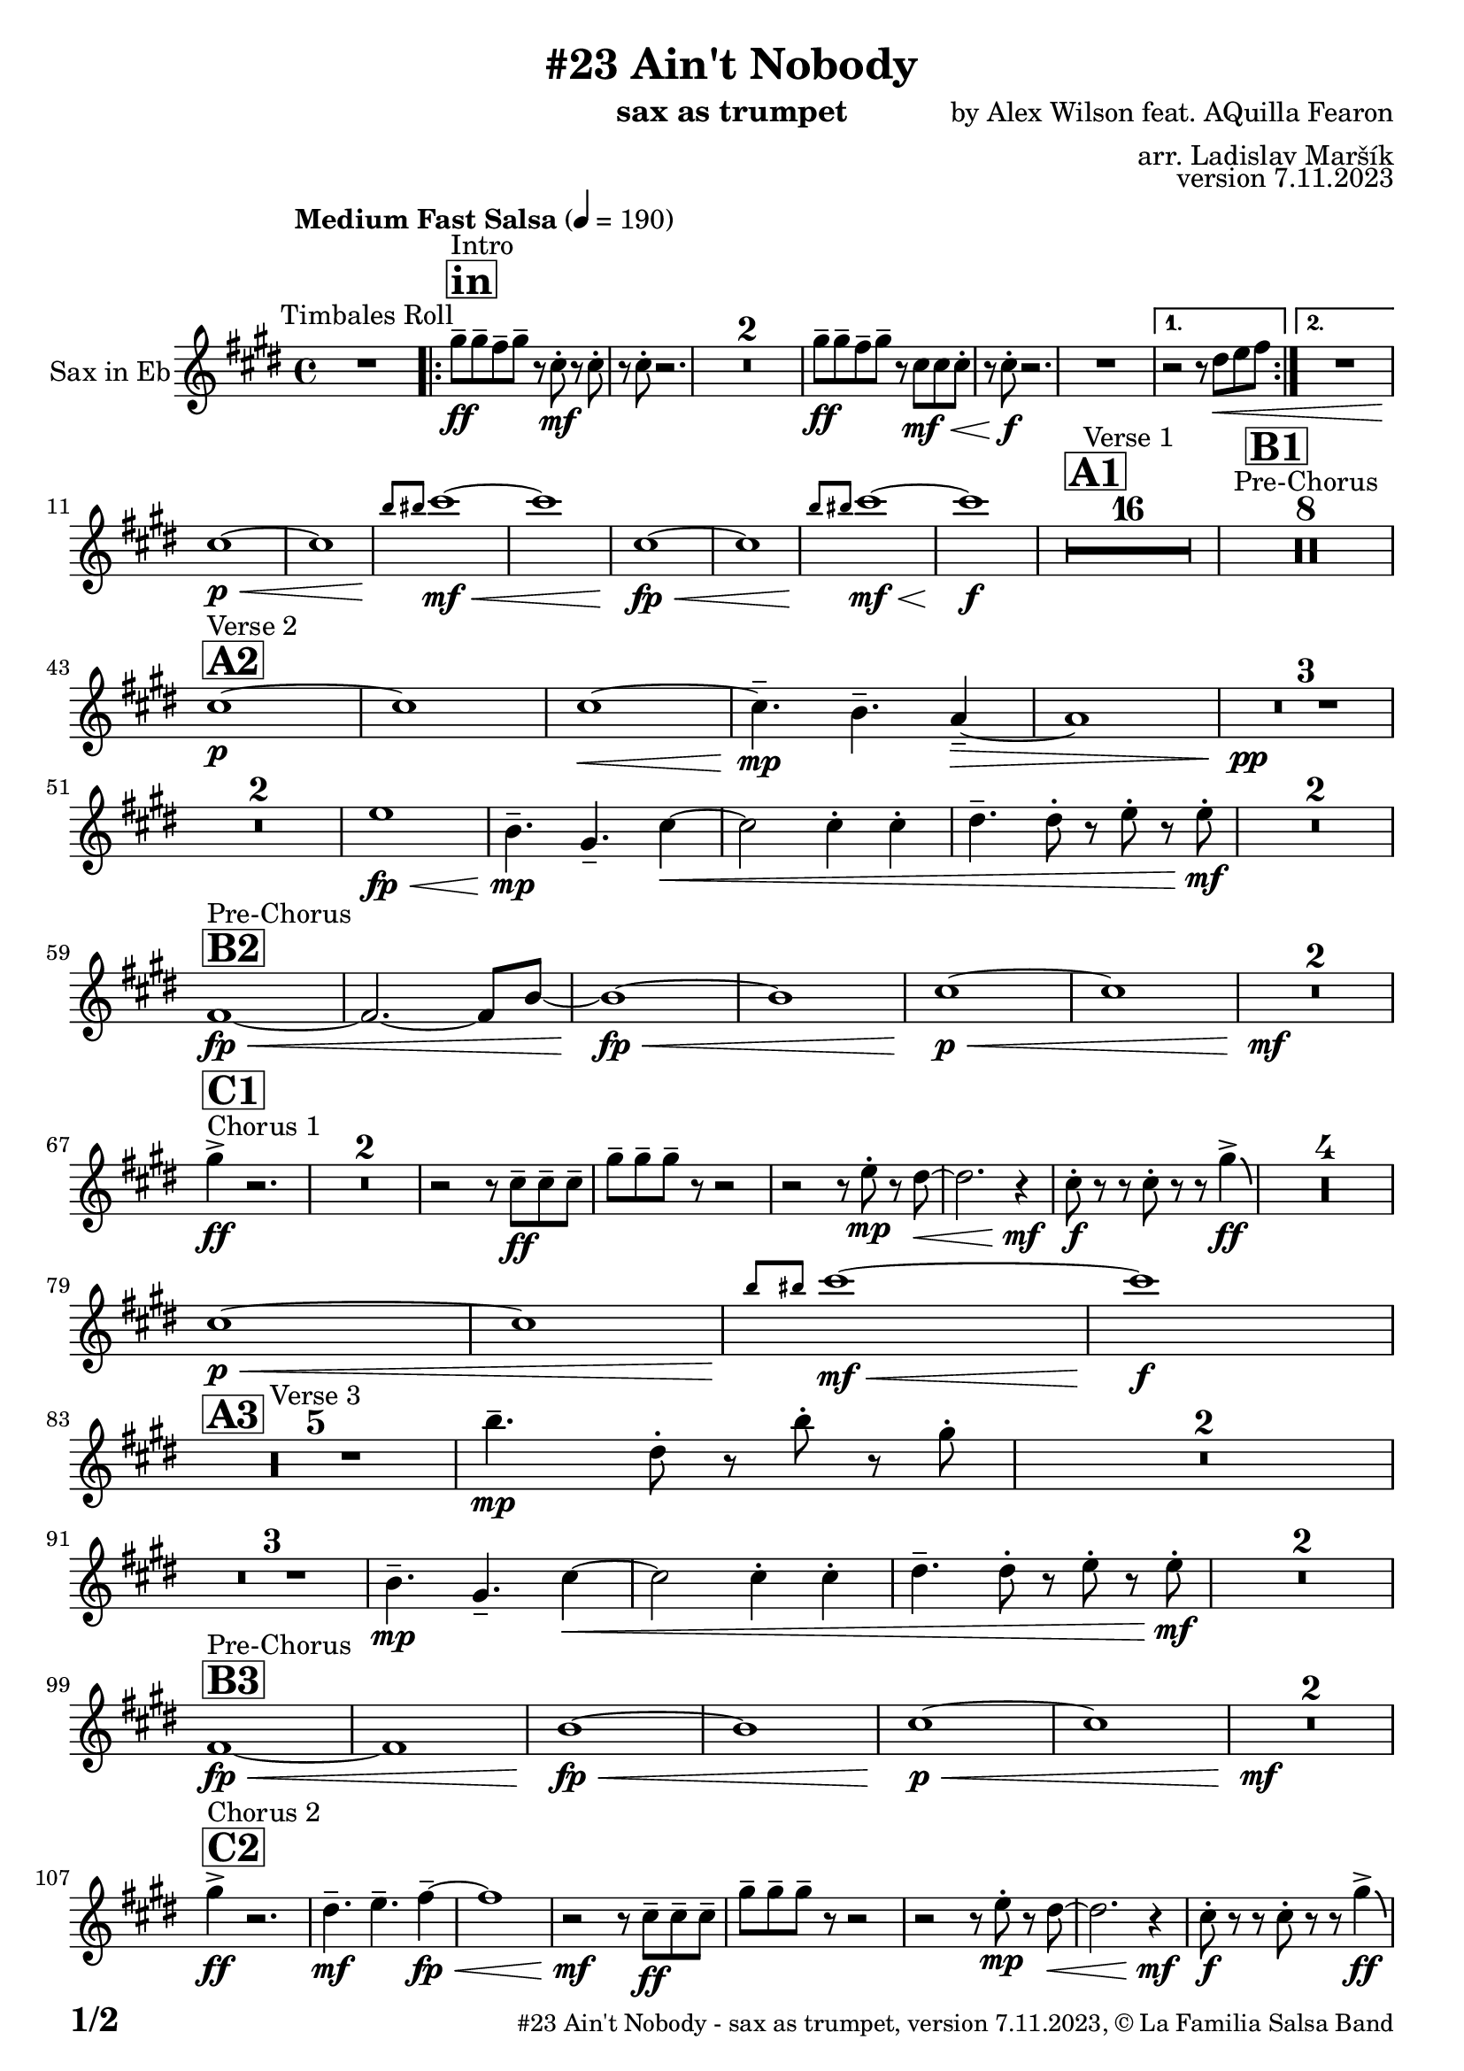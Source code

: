 \version "2.24.0"

% Sheet revision 2022_09

\header {
  title = "#23 Ain't Nobody"
  instrument = "sax as trumpet"
  composer = "by Alex Wilson feat. AQuilla Fearon"
  arranger = "arr. Ladislav Maršík"
  opus = "version 7.11.2023"
  copyright = "© La Familia Salsa Band"
}

inst =
#(define-music-function
  (string)
  (string?)
  #{ <>^\markup \abs-fontsize #16 \bold \box #string #})

makePercent = #(define-music-function (note) (ly:music?)
                 (make-music 'PercentEvent 'length (ly:music-length note)))

#(define (test-stencil grob text)
   (let* ((orig (ly:grob-original grob))
          (siblings (ly:spanner-broken-into orig)) ; have we been split?
          (refp (ly:grob-system grob))
          (left-bound (ly:spanner-bound grob LEFT))
          (right-bound (ly:spanner-bound grob RIGHT))
          (elts-L (ly:grob-array->list (ly:grob-object left-bound 'elements)))
          (elts-R (ly:grob-array->list (ly:grob-object right-bound 'elements)))
          (break-alignment-L
           (filter
            (lambda (elt) (grob::has-interface elt 'break-alignment-interface))
            elts-L))
          (break-alignment-R
           (filter
            (lambda (elt) (grob::has-interface elt 'break-alignment-interface))
            elts-R))
          (break-alignment-L-ext (ly:grob-extent (car break-alignment-L) refp X))
          (break-alignment-R-ext (ly:grob-extent (car break-alignment-R) refp X))
          (num
           (markup text))
          (num
           (if (or (null? siblings)
                   (eq? grob (car siblings)))
               num
               (make-parenthesize-markup num)))
          (num (grob-interpret-markup grob num))
          (num-stil-ext-X (ly:stencil-extent num X))
          (num-stil-ext-Y (ly:stencil-extent num Y))
          (num (ly:stencil-aligned-to num X CENTER))
          (num
           (ly:stencil-translate-axis
            num
            (+ (interval-length break-alignment-L-ext)
               (* 0.5
                  (- (car break-alignment-R-ext)
                     (cdr break-alignment-L-ext))))
            X))
          (bracket-L
           (markup
            #:path
            0.1 ; line-thickness
            `((moveto 0.5 ,(* 0.5 (interval-length num-stil-ext-Y)))
              (lineto ,(* 0.5
                          (- (car break-alignment-R-ext)
                             (cdr break-alignment-L-ext)
                             (interval-length num-stil-ext-X)))
                      ,(* 0.5 (interval-length num-stil-ext-Y)))
              (closepath)
              (rlineto 0.0
                       ,(if (or (null? siblings) (eq? grob (car siblings)))
                            -1.0 0.0)))))
          (bracket-R
           (markup
            #:path
            0.1
            `((moveto ,(* 0.5
                          (- (car break-alignment-R-ext)
                             (cdr break-alignment-L-ext)
                             (interval-length num-stil-ext-X)))
                      ,(* 0.5 (interval-length num-stil-ext-Y)))
              (lineto 0.5
                      ,(* 0.5 (interval-length num-stil-ext-Y)))
              (closepath)
              (rlineto 0.0
                       ,(if (or (null? siblings) (eq? grob (last siblings)))
                            -1.0 0.0)))))
          (bracket-L (grob-interpret-markup grob bracket-L))
          (bracket-R (grob-interpret-markup grob bracket-R))
          (num (ly:stencil-combine-at-edge num X LEFT bracket-L 0.4))
          (num (ly:stencil-combine-at-edge num X RIGHT bracket-R 0.4)))
     num))

#(define-public (Measure_attached_spanner_engraver context)
   (let ((span '())
         (finished '())
         (event-start '())
         (event-stop '()))
     (make-engraver
      (listeners ((measure-counter-event engraver event)
                  (if (= START (ly:event-property event 'span-direction))
                      (set! event-start event)
                      (set! event-stop event))))
      ((process-music trans)
       (if (ly:stream-event? event-stop)
           (if (null? span)
               (ly:warning "You're trying to end a measure-attached spanner but you haven't started one.")
               (begin (set! finished span)
                 (ly:engraver-announce-end-grob trans finished event-start)
                 (set! span '())
                 (set! event-stop '()))))
       (if (ly:stream-event? event-start)
           (begin (set! span (ly:engraver-make-grob trans 'MeasureCounter event-start))
             (set! event-start '()))))
      ((stop-translation-timestep trans)
       (if (and (ly:spanner? span)
                (null? (ly:spanner-bound span LEFT))
                (moment<=? (ly:context-property context 'measurePosition) ZERO-MOMENT))
           (ly:spanner-set-bound! span LEFT
                                  (ly:context-property context 'currentCommandColumn)))
       (if (and (ly:spanner? finished)
                (moment<=? (ly:context-property context 'measurePosition) ZERO-MOMENT))
           (begin
            (if (null? (ly:spanner-bound finished RIGHT))
                (ly:spanner-set-bound! finished RIGHT
                                       (ly:context-property context 'currentCommandColumn)))
            (set! finished '())
            (set! event-start '())
            (set! event-stop '()))))
      ((finalize trans)
       (if (ly:spanner? finished)
           (begin
            (if (null? (ly:spanner-bound finished RIGHT))
                (set! (ly:spanner-bound finished RIGHT)
                      (ly:context-property context 'currentCommandColumn)))
            (set! finished '())))
       (if (ly:spanner? span)
           (begin
            (ly:warning "I think there's a dangling measure-attached spanner :-(")
            (ly:grob-suicide! span)
            (set! span '())))))))

\layout {
  \context {
    \Staff
    \consists #Measure_attached_spanner_engraver
    \override MeasureCounter.font-encoding = #'latin1
    \override MeasureCounter.font-size = 0
    \override MeasureCounter.outside-staff-padding = 2
    \override MeasureCounter.outside-staff-horizontal-padding = #0
  }
}

repeatBracket = #(define-music-function
                  (parser location N note)
                  (number? ly:music?)
                  #{
                    \override Staff.MeasureCounter.stencil =
                    #(lambda (grob) (test-stencil grob #{ #(string-append(number->string N) "x") #} ))
                    \startMeasureCount
                    \repeat volta #N { $note }
                    \stopMeasureCount
                  #}
                  )

Trumpet = \new Voice
\transpose c a
\relative c'' {
  \set Staff.instrumentName = \markup {
    \center-align { "Sax in Eb" }
  }
  \set Staff.midiInstrument = "trumpet"
  \set Staff.midiMaximumVolume = #1.0

  \key e \minor
  \time 4/4
  \tempo "Medium Fast Salsa" 4 = 190
  
  R1 ^\markup { "Timbales Roll" }
  
  \inst "in"
  
  \repeat volta 2 {
    b8 ^\markup { "Intro" } \ff -- b -- a -- b --  r e, \mf -. r e -. |
    r e -. r2. |
    R1*2
    b'8 \ff -- b -- a -- b -- r e, \mf \< e e -. |
    r e -. \f r2.  |
    R1 |
  }
    \alternative { 
    {
      r2 r8 fis \< g a |
    } 
    {
      R1 |
    }
  }
  \break
  e1 \p \< ~ |
  e1 |
  \grace { d'8 \! dis } e1 \mf \< ~ |
  e1 |
  e,1 \! \fp \< ~ |
  e1 |
  \grace { d'8 \! dis } e1  \! \mf \< ~ |
  e1 \! \f |
  
  \inst "A1"
  \set Score.skipBars = ##t R1*16 ^\markup { "Verse 1" }
  
  \inst "B1"
  \set Score.skipBars = ##t R1*8 ^\markup { "Pre-Chorus" }
  
  \break
  \inst "A2" 
  e,1 \p ^\markup { "Verse 2" }  ~ |
  e1  |
  e1 \< ~ |
  e4.\mp --  d4. -- c4 -- ~ \> |
  c1 |
  R1 * 3 \pp \! | \break
  R1 * 2
  g'1 \! \fp \< ||
  d4.\! \mp -- b4. -- e4 ~ \< |
  e2 e4 -. e4 -. |
  fis4. -- fis8 -. r g -. r g-. \mf \! |
  R1 * 2
  \break
  \inst "B2"
  a,1 ^\markup { "Pre-Chorus" } \fp \< ~ |
  a2. ~ a8 d ~ |
  d1 \! \fp \< ~ |
  d1 |
  e1 \p \< ~ |
  e1 |
  R1*2 \! \mf
  \break
  s1*0
  ^\markup { "Chorus 1"}
  \inst "C1"
  b'4 \accent \ff r2. |
  \set Score.skipBars = ##t R1*2
  r2 r8 e,8 \ff -- e -- e -- |
  b' -- b -- b -- r8 r2 |
  r2 r8 g -. \mp r fis ~ \< |
  fis2. r4 \! \mf |
  e8 \f \! -. r r e -. r r b'4 \ff \accent \bendAfter #-4 |
  R1*4
  
  \break
  e,1 \p \< ~ |
  e1 |
  \grace { d'8 \! dis } e1 \! \mf \< ~ |
  e1 \f \! |
  \break

  \inst "A3"
  R1 * 5 ^\markup { "Verse 3" } 
  d4. \mp -- fis,8 -. r d' -. r  b -. |
  R1 * 2 \break
  R1 * 3
  d,4.\! \mp -- b4. -- e4 ~ \< ||
  e2 e4 -. e -. |
  fis4. -- fis8 -.  r g -. r g -. \mf \! |
  R1 * 2 \break

  \inst "B3"
  a,1 ^\markup { "Pre-Chorus" } \fp \< ~ |
  a1 |
  d1 \! \fp \< ~ |
  d1 |
  e1 \p \< ~ |
  e1 |
  R1*2 \! \mf \break
  
  \inst "C2"
  s1*0
  ^\markup { "Chorus 2" }
  b'4 \accent \ff r2. |
  fis4. -- \mf g4. -- a4 -- ~ \fp \< |
  a1 |
  r2 \! \mf r8 e8 \ff -- e -- e -- |
  b' -- b -- b -- r8 r2 |
  r2 r8 g -. \mp r fis ~ \< |
  fis2. r4 \! \mf |
  e8 \f \! -. r r e -. r r b'4 \ff \accent \bendAfter #-4 | \break
  R1 |
  fis4. -- \mf g4. -- a4 -- ~ \fp \< |
  a1 |
  r2 \! \mf r8 e8 \ff -- e -- e -- |
   b' -- b -- b -- r8 r2 |
  r2 r8 b -. \f r a -- ~ |
  a2. r4 \! |
  e4. -- \mf d4. -- e4 -- \> ~ |
  e1 ~ |
  e2 \p r2 |
  R1 * 2 \break
  
  \inst "D/in"
  \repeat volta 2 { 
    b'8 ^\markup { "Intro + Singer" } \ff -- b -- a -- b --  r e, \mf -. r e -. |
    r e -. r2. |
    R1*2
    b'8 \ff -- b -- a -- b -- r e, \mf \< e e -. |
    r e -.\f r2.  |
    R1*2 | \break
    b'8 \ff -- b -- a -- b --  r e, \mf -. r e -. |
    r e -. r2. |
    R1*6 \break
  }
  
  \inst "E"
  r2 b'4 \f -. b -. |
  a4. -- a4. -- r8 -- a8 -> ~ |
  a4 \bendAfter #-4 r2. |
  r8 e \ff -- g -- g -- a -- a -- b4 -> ~ | \break
  
  \inst "F"
  b1 ^\markup { "Petas - as Chorus" } |
  r2 r8 b \ff -- b -- b -- |
  b -- a -- a -- r r2 |
  r8 e -. r fis -. r fis -- a -- a -- | \break
  a -- b -- b -- r r2 |
  r2 r8 b -- b -- b -- |
  b -- a -- a -- r r2 |
  r8 e -. r fis -. r fis -- a -- a -- | \break
  a -- b -- b -- r r2 |
  r2 r8 b -- b -- b -- |
  b -- a -- a -- r r2 |
  r8 e -. r fis -. r fis -- a -- a -- | \break
  a -- b -- b -- r r2 |
  r2 r8 b -- b -- b -- |
  b -- a -- a -- r r2 |
  g4. -> a4. -> b4 -> ~ | \break
  \inst "C4"
  b2 \bendAfter #-4 ^\markup { "Chorus - No Brass" } r2 |
  R1 * 15 | 
  \inst "G"
  R1 * 16 ^\markup { "Coro y Pregón" }  | \break
  \inst "H"
  R1 ^\markup { "Petas + Pregón" } |
  r8 b \mf ( e fis g fis e d ) |
  a' \f -- a -- a -- r8 r2 |
  R1 |
  r8 b,, \mf ~ b8 b -. d ( e g e ~ ) |
  e1 |
  R1 |
  r4. f'8 -> ~ f4 r |
  R1 |
  r8 b, \mf ( e fis g fis e d ) |
  a' \f -- a -- a -- r8 r2 |
  R1 |
  r8 b,, \mf ~ b8 b -. d ( e g e ~ ) |
  e1 |
  e1 \sp \< -> |
  b2. \f -> e4 -> \ff |
  
  \label #'lastPage
  \bar "|."  
}

\score {
  \compressMMRests \new Staff \with {
    \consists "Volta_engraver"
  }
  {
    \Trumpet
  }
  \layout {
    \context {
      \Score
      \remove "Volta_engraver"
    }
  }
} 

\score {
  \unfoldRepeats {
    \transpose c bes,  \Trumpet 
  }
  \midi { } 
} 

\paper {
  system-system-spacing =
  #'((basic-distance . 14)
     (minimum-distance . 10)
     (padding . 1)
     (stretchability . 60))
  between-system-padding = #2
  bottom-margin = 5\mm

  print-page-number = ##t
  print-first-page-number = ##t
  oddHeaderMarkup = \markup \fill-line { " " }
  evenHeaderMarkup = \markup \fill-line { " " }
  oddFooterMarkup = \markup {
    \fill-line {
      \bold \fontsize #2
      \concat { \fromproperty #'page:page-number-string "/" \page-ref #'lastPage "0" "?" }

      \fontsize #-1
      \concat { \fromproperty #'header:title " - " \fromproperty #'header:instrument ", " \fromproperty #'header:opus ", " \fromproperty #'header:copyright }
    }
  }
  evenFooterMarkup = \markup {
    \fill-line {
      \fontsize #-1
      \concat { \fromproperty #'header:title " - " \fromproperty #'header:instrument ", " \fromproperty #'header:opus ", " \fromproperty #'header:copyright }

      \bold \fontsize #2
      \concat { \fromproperty #'page:page-number-string "/" \page-ref #'lastPage "0" "?" }
    }
  }
}

